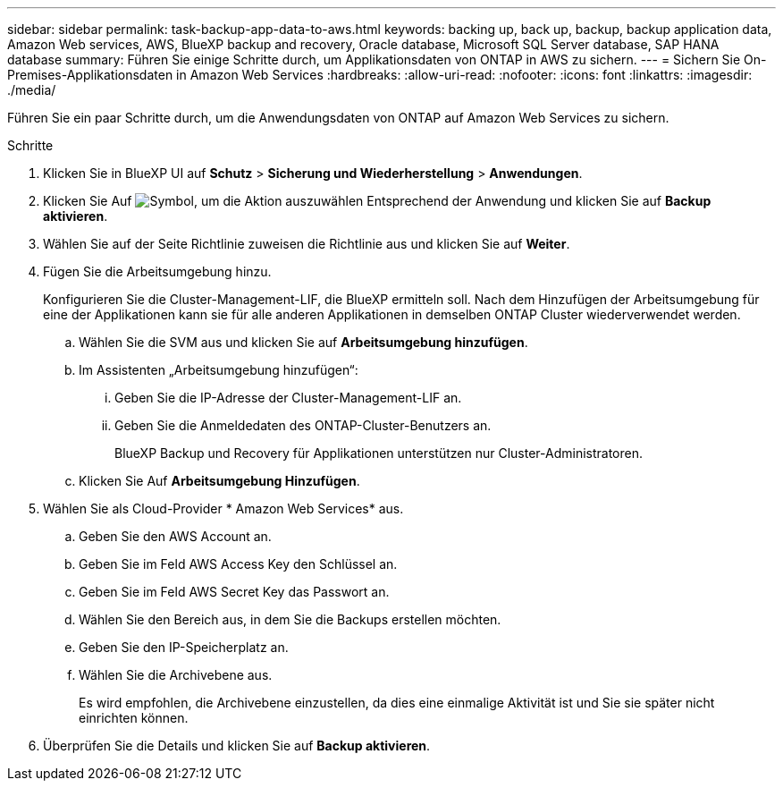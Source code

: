 ---
sidebar: sidebar 
permalink: task-backup-app-data-to-aws.html 
keywords: backing up, back up, backup, backup application data, Amazon Web services, AWS, BlueXP backup and recovery, Oracle database, Microsoft SQL Server database, SAP HANA database 
summary: Führen Sie einige Schritte durch, um Applikationsdaten von ONTAP in AWS zu sichern. 
---
= Sichern Sie On-Premises-Applikationsdaten in Amazon Web Services
:hardbreaks:
:allow-uri-read: 
:nofooter: 
:icons: font
:linkattrs: 
:imagesdir: ./media/


[role="lead"]
Führen Sie ein paar Schritte durch, um die Anwendungsdaten von ONTAP auf Amazon Web Services zu sichern.

.Schritte
. Klicken Sie in BlueXP UI auf *Schutz* > *Sicherung und Wiederherstellung* > *Anwendungen*.
. Klicken Sie Auf image:icon-action.png["Symbol, um die Aktion auszuwählen"] Entsprechend der Anwendung und klicken Sie auf *Backup aktivieren*.
. Wählen Sie auf der Seite Richtlinie zuweisen die Richtlinie aus und klicken Sie auf *Weiter*.
. Fügen Sie die Arbeitsumgebung hinzu.
+
Konfigurieren Sie die Cluster-Management-LIF, die BlueXP ermitteln soll. Nach dem Hinzufügen der Arbeitsumgebung für eine der Applikationen kann sie für alle anderen Applikationen in demselben ONTAP Cluster wiederverwendet werden.

+
.. Wählen Sie die SVM aus und klicken Sie auf *Arbeitsumgebung hinzufügen*.
.. Im Assistenten „Arbeitsumgebung hinzufügen“:
+
... Geben Sie die IP-Adresse der Cluster-Management-LIF an.
... Geben Sie die Anmeldedaten des ONTAP-Cluster-Benutzers an.
+
BlueXP Backup und Recovery für Applikationen unterstützen nur Cluster-Administratoren.



.. Klicken Sie Auf *Arbeitsumgebung Hinzufügen*.


. Wählen Sie als Cloud-Provider * Amazon Web Services* aus.
+
.. Geben Sie den AWS Account an.
.. Geben Sie im Feld AWS Access Key den Schlüssel an.
.. Geben Sie im Feld AWS Secret Key das Passwort an.
.. Wählen Sie den Bereich aus, in dem Sie die Backups erstellen möchten.
.. Geben Sie den IP-Speicherplatz an.
.. Wählen Sie die Archivebene aus.
+
Es wird empfohlen, die Archivebene einzustellen, da dies eine einmalige Aktivität ist und Sie sie später nicht einrichten können.



. Überprüfen Sie die Details und klicken Sie auf *Backup aktivieren*.

